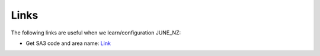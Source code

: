 Links
=====

The following links are useful when we learn/configuration JUNE_NZ:

- Get SA3 code and area name: `Link <https://datafinder.stats.govt.nz/layer/111202-statistical-area-3-2023-generalised/>`_
